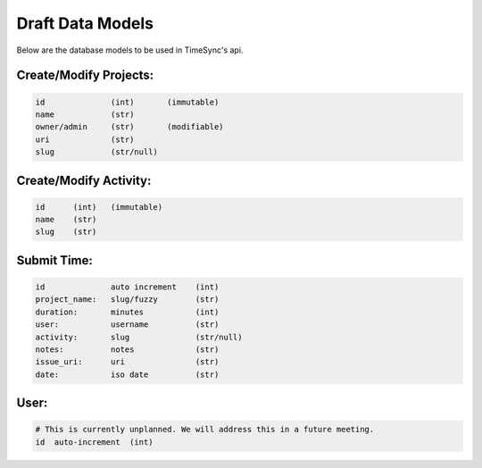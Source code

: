 .. _draft-models:

Draft Data Models
=================

Below are the database models to be used in TimeSync's api.

Create/Modify Projects:
-----------------------

.. code-block:: python

    id              (int)       (immutable)
    name            (str)
    owner/admin     (str)       (modifiable)
    uri             (str)
    slug            (str/null)

Create/Modify Activity:
-----------------------

.. code-block:: python

    id      (int)   (immutable)
    name    (str)
    slug    (str)

Submit Time:
------------

.. code-block:: python

    id              auto increment    (int)
    project_name:   slug/fuzzy        (str)
    duration:       minutes           (int)
    user:           username          (str)
    activity:       slug              (str/null)
    notes:          notes             (str)
    issue_uri:      uri               (str)
    date:           iso date          (str)

User:
-----

.. code-block:: python

    # This is currently unplanned. We will address this in a future meeting.
    id  auto-increment  (int)
